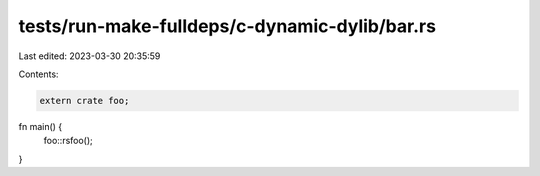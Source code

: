 tests/run-make-fulldeps/c-dynamic-dylib/bar.rs
==============================================

Last edited: 2023-03-30 20:35:59

Contents:

.. code-block:: rs

    extern crate foo;

fn main() {
    foo::rsfoo();
}


